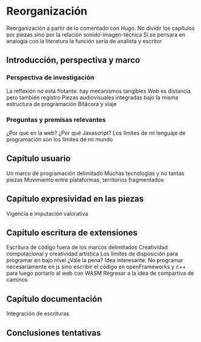 
* Reorganización

Reorganización a partir de lo comentado con Hugo.
No dividir los capítulos por piezas sino por la relación sonido-imagen-técnica
Si se pensara en analogía con la literatura la función sería de analista y escritor

** Introducción, perspectiva y marco 

*** Perspectiva de investigación 

La reflexión no está flotante: hay mecanismos tangibles 
Web es distancia pero también registro
Piezas audiovisuales integradas bajo la misma estructura de programación 
Bitácora y viaje

*** Preguntas y premisas relevantes 

¿Por qué en la web? ¿Por qué Javascript?
Los límites de mi lenguaje de programación son los límites de mi mundo 

** Capítulo usuario

Un marco de programación delimitado 
Muchas tecnologías y no tantas piezas
Movimiento entre plataformas, territorios fragmentados 

** Capítulo expresividad en las piezas 

Vigencia e imputación valorativa 

** Capítulo escritura de extensiones

Escritura de código fuera de los marcos delimitados 
Creatividad computacional y creatividad artística 
Los límites de disposición para programar en bajo nivel
¿Vale la pena? 
Idea interesante: No programar necesariamente en js sino escribir el código en openFrameworks y c++ para luego portarlo al web con WASM
Regresar a la idea de compartiva de caminos 

** Capítulo documentación

Integración de escrituras 

** Conclusiones tentativas 

